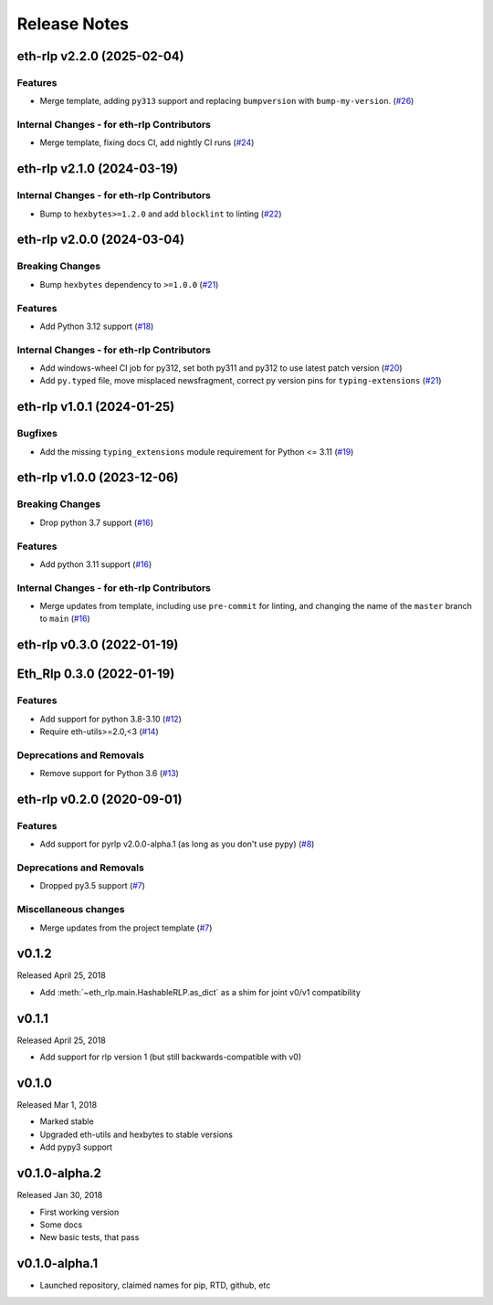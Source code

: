 Release Notes
=============

.. towncrier release notes start

eth-rlp v2.2.0 (2025-02-04)
---------------------------

Features
~~~~~~~~

- Merge template, adding ``py313`` support and replacing ``bumpversion`` with ``bump-my-version``. (`#26 <https://github.com/ethereum/eth-rlp/issues/26>`__)


Internal Changes - for eth-rlp Contributors
~~~~~~~~~~~~~~~~~~~~~~~~~~~~~~~~~~~~~~~~~~~

- Merge template, fixing docs CI, add nightly CI runs (`#24 <https://github.com/ethereum/eth-rlp/issues/24>`__)


eth-rlp v2.1.0 (2024-03-19)
---------------------------

Internal Changes - for eth-rlp Contributors
~~~~~~~~~~~~~~~~~~~~~~~~~~~~~~~~~~~~~~~~~~~

- Bump to ``hexbytes>=1.2.0`` and add ``blocklint`` to linting (`#22 <https://github.com/ethereum/eth-rlp/issues/22>`__)


eth-rlp v2.0.0 (2024-03-04)
---------------------------

Breaking Changes
~~~~~~~~~~~~~~~~

- Bump ``hexbytes`` dependency to ``>=1.0.0`` (`#21 <https://github.com/ethereum/eth-rlp/issues/21>`__)


Features
~~~~~~~~

- Add Python 3.12 support (`#18 <https://github.com/ethereum/eth-rlp/issues/18>`__)


Internal Changes - for eth-rlp Contributors
~~~~~~~~~~~~~~~~~~~~~~~~~~~~~~~~~~~~~~~~~~~

- Add windows-wheel CI job for py312, set both py311 and py312 to use latest patch version (`#20 <https://github.com/ethereum/eth-rlp/issues/20>`__)
- Add ``py.typed`` file, move misplaced newsfragment, correct py version pins for ``typing-extensions`` (`#21 <https://github.com/ethereum/eth-rlp/issues/21>`__)


eth-rlp v1.0.1 (2024-01-25)
---------------------------

Bugfixes
~~~~~~~~

- Add the missing ``typing_extensions`` module requirement for Python <= 3.11 (`#19 <https://github.com/ethereum/eth-rlp/issues/19>`__)


eth-rlp v1.0.0 (2023-12-06)
---------------------------

Breaking Changes
~~~~~~~~~~~~~~~~

- Drop python 3.7 support (`#16 <https://github.com/ethereum/eth-rlp/issues/16>`__)


Features
~~~~~~~~

- Add python 3.11 support (`#16 <https://github.com/ethereum/eth-rlp/issues/16>`__)


Internal Changes - for eth-rlp Contributors
~~~~~~~~~~~~~~~~~~~~~~~~~~~~~~~~~~~~~~~~~~~

- Merge updates from template, including use ``pre-commit`` for linting, and changing the name of the ``master`` branch to ``main`` (`#16 <https://github.com/ethereum/eth-rlp/issues/16>`__)


eth-rlp v0.3.0 (2022-01-19)
---------------------------
Eth_Rlp 0.3.0 (2022-01-19)
--------------------------

Features
~~~~~~~~

- Add support for python 3.8-3.10 (`#12 <https://github.com/ethereum/eth-rlp/issues/12>`__)
- Require eth-utils>=2.0,<3 (`#14 <https://github.com/ethereum/eth-rlp/issues/14>`__)


Deprecations and Removals
~~~~~~~~~~~~~~~~~~~~~~~~~

- Remove support for Python 3.6 (`#13 <https://github.com/ethereum/eth-rlp/issues/13>`__)


eth-rlp v0.2.0 (2020-09-01)
---------------------------

Features
~~~~~~~~

- Add support for pyrlp v2.0.0-alpha.1 (as long as you don't use pypy) (`#8 <https://github.com/ethereum/eth-rlp/issues/8>`__)


Deprecations and Removals
~~~~~~~~~~~~~~~~~~~~~~~~~

- Dropped py3.5 support (`#7 <https://github.com/ethereum/eth-rlp/issues/7>`__)


Miscellaneous changes
~~~~~~~~~~~~~~~~~~~~~

- Merge updates from the project template (`#7 <https://github.com/ethereum/eth-rlp/issues/7>`__)


v0.1.2
--------------

Released April 25, 2018

- Add :meth:`~eth_rlp.main.HashableRLP.as_dict` as a shim for joint v0/v1 compatibility

v0.1.1
--------------

Released April 25, 2018

- Add support for rlp version 1 (but still backwards-compatible with v0)

v0.1.0
--------------

Released Mar 1, 2018

- Marked stable
- Upgraded eth-utils and hexbytes to stable versions
- Add pypy3 support

v0.1.0-alpha.2
--------------

Released Jan 30, 2018

- First working version
- Some docs
- New basic tests, that pass

v0.1.0-alpha.1
--------------

- Launched repository, claimed names for pip, RTD, github, etc
